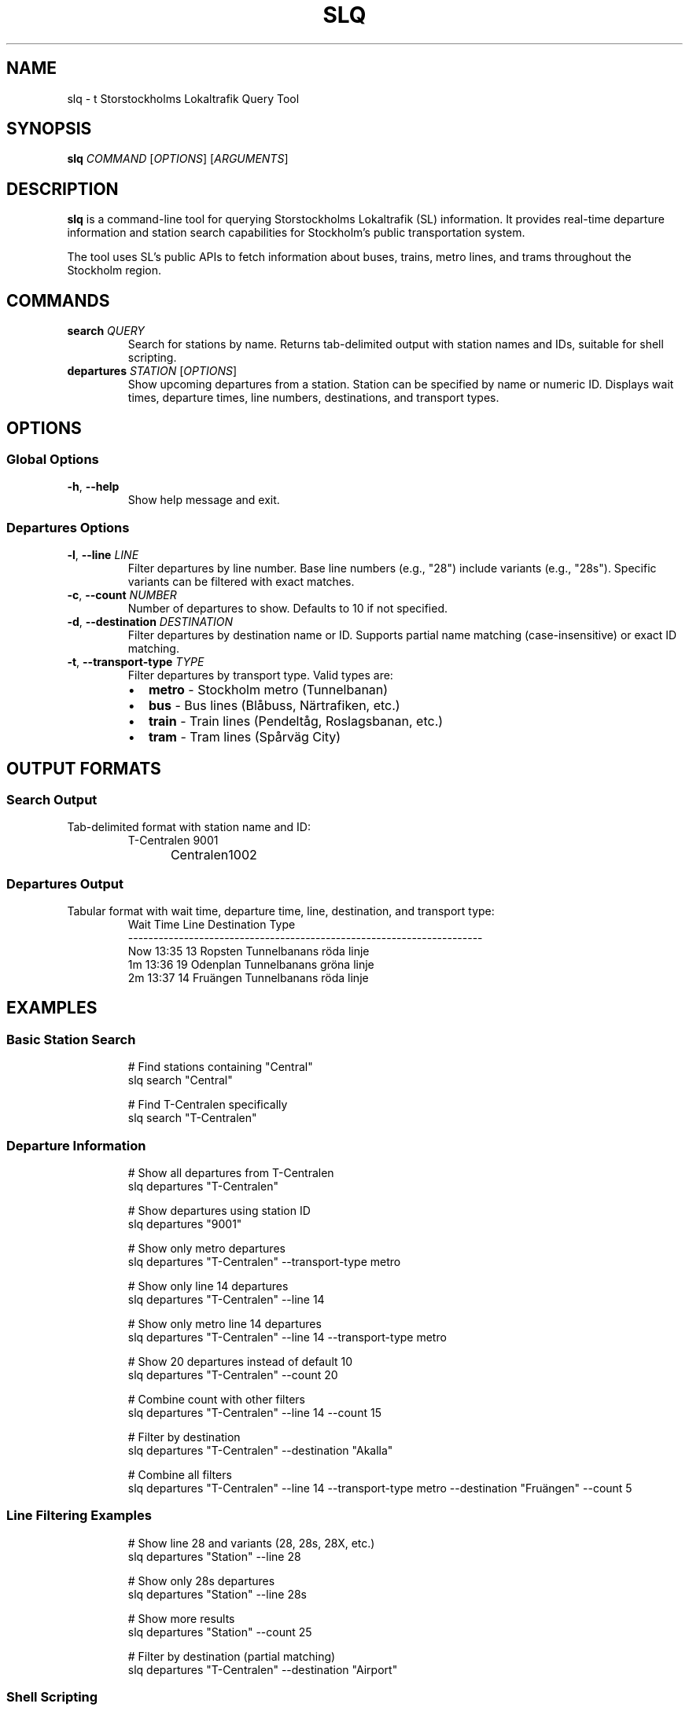 .TH SLQ 1 "December 2025" "slq 0.1.0" "User Commands"
.SH NAME
slq \- t Storstockholms Lokaltrafik Query Tool
.SH SYNOPSIS
.B slq
.I COMMAND
.RI [ OPTIONS ]
.RI [ ARGUMENTS ]
.SH DESCRIPTION
.B slq
is a command-line tool for querying Storstockholms Lokaltrafik (SL) information. It provides real-time departure information and station search capabilities for Stockholm's public transportation system.

The tool uses SL's public APIs to fetch information about buses, trains, metro lines, and trams throughout the Stockholm region.
.SH COMMANDS
.TP
.BR search " " \fIQUERY\fR
Search for stations by name. Returns tab-delimited output with station names and IDs, suitable for shell scripting.
.TP
.BR departures " " \fISTATION\fR " [" \fIOPTIONS\fR "]"
Show upcoming departures from a station. Station can be specified by name or numeric ID. Displays wait times, departure times, line numbers, destinations, and transport types.
.SH OPTIONS
.SS Global Options
.TP
.BR \-h ", " \-\-help
Show help message and exit.
.SS Departures Options
.TP
.BR \-l ", " \-\-line " " \fILINE\fR
Filter departures by line number. Base line numbers (e.g., "28") include variants (e.g., "28s"). Specific variants can be filtered with exact matches.
.TP
.BR \-c ", " \-\-count " " \fINUMBER\fR
Number of departures to show. Defaults to 10 if not specified.
.TP
.BR \-d ", " \-\-destination " " \fIDESTINATION\fR
Filter departures by destination name or ID. Supports partial name matching (case-insensitive) or exact ID matching.
.TP
.BR \-t ", " \-\-transport\-type " " \fITYPE\fR
Filter departures by transport type. Valid types are:
.RS
.IP \(bu 2
.B metro
\- Stockholm metro (Tunnelbanan)
.IP \(bu 2
.B bus
\- Bus lines (Blåbuss, Närtrafiken, etc.)
.IP \(bu 2
.B train
\- Train lines (Pendeltåg, Roslagsbanan, etc.)
.IP \(bu 2
.B tram
\- Tram lines (Spårväg City)
.RE
.SH OUTPUT FORMATS
.SS Search Output
Tab-delimited format with station name and ID:
.nf
.RS
T-Centralen	9001
Centralen	1002
.RE
.fi
.SS Departures Output
Tabular format with wait time, departure time, line, destination, and transport type:
.nf
.RS
Wait  Time   Line   Destination          Type
----------------------------------------------------------------------
Now   13:35  13     Ropsten              Tunnelbanans röda linje
1m    13:36  19     Odenplan             Tunnelbanans gröna linje
2m    13:37  14     Fruängen             Tunnelbanans röda linje
.RE
.fi
.SH EXAMPLES
.SS Basic Station Search
.nf
.RS
# Find stations containing "Central"
slq search "Central"

# Find T-Centralen specifically
slq search "T-Centralen"
.RE
.fi
.SS Departure Information
.nf
.RS
# Show all departures from T-Centralen
slq departures "T-Centralen"

# Show departures using station ID
slq departures "9001"

# Show only metro departures
slq departures "T-Centralen" --transport-type metro

# Show only line 14 departures
slq departures "T-Centralen" --line 14

# Show only metro line 14 departures
slq departures "T-Centralen" --line 14 --transport-type metro

# Show 20 departures instead of default 10
slq departures "T-Centralen" --count 20

# Combine count with other filters
slq departures "T-Centralen" --line 14 --count 15

# Filter by destination
slq departures "T-Centralen" --destination "Akalla"

# Combine all filters
slq departures "T-Centralen" --line 14 --transport-type metro --destination "Fruängen" --count 5
.RE
.fi
.SS Line Filtering Examples
.nf
.RS
# Show line 28 and variants (28, 28s, 28X, etc.)
slq departures "Station" --line 28

# Show only 28s departures
slq departures "Station" --line 28s

# Show more results
slq departures "Station" --count 25

# Filter by destination (partial matching)
slq departures "T-Centralen" --destination "Airport"
.RE
.fi
.SS Shell Scripting
.nf
.RS
# Get station ID for scripting
STATION_ID=$(slq search "T-Centralen" | head -1 | cut -f2)

# Get departures for the found station
slq departures "$STATION_ID"

# Find all stations with "central" in name
slq search "central" | grep -i central

# Get only bus departures from Odenplan
slq departures "Odenplan" --transport-type bus

# Get departures to specific destination
slq departures "T-Centralen" --destination "Akalla"
.RE
.fi
.SH TIMEZONE
All times are displayed in Europe/Stockholm timezone (Swedish local time). The tool automatically handles daylight saving time transitions.
.SH EXIT STATUS
.B slq
exits with status 0 on success, 1 on error, and 2 on invalid command-line usage.
.SH API DEPENDENCIES
This tool requires internet connectivity and uses the following SL APIs:
.IP \(bu 2
SL Transport API v1 for station information and departures
.IP \(bu 2
No API keys required
.SH ENVIRONMENT
.TP
.B RUST_LOG
Set to "debug" for verbose logging output.
.TP
.B RUST_BACKTRACE
Set to "1" for detailed error backtraces.
.SH FILES
.TP
.I ~/.local/bin/slq
User installation location
.TP
.I /usr/local/bin/slq
System-wide installation location
.SH NOTES
.SS Line Number Filtering
When filtering by line number, the tool uses intelligent matching:
.IP \(bu 2
Base numbers (e.g., "28") match all variants ("28", "28s", "28X")
.IP \(bu 2
Specific variants (e.g., "28s") match exactly
.IP \(bu 2
No false positives (e.g., "1" does not match "14")
.SS Transport Type Filtering
The tool automatically maps English filter terms to Swedish transport system names:
.IP \(bu 2
"metro" matches "Tunnelbanan" systems
.IP \(bu 2
"bus" matches various bus systems like "Blåbuss" and "Närtrafiken"
.IP \(bu 2
"train" matches "Pendeltåg" and "Roslagsbanan"
.IP \(bu 2
"tram" matches "Spårväg" systems
.SS Data Quality
The tool automatically filters out departures with unknown transport types to provide cleaner, more useful output.
.SH BUGS
Report bugs at: https://github.com/your-repo/slq/issues
.SH AUTHOR
Written by Divan Visagie.
.SH COPYRIGHT
Copyright (c) 2025, Divan Visagie. Licensed under the BSD 3-Clause License.
This is free software: you are free to change and redistribute it.
There is NO WARRANTY, to the extent permitted by law.
.SH SEE ALSO
.BR curl (1),
.BR jq (1)

SL (Storstockholms Lokaltrafik) official website: https://sl.se

SL API documentation: https://trafiklab.se
